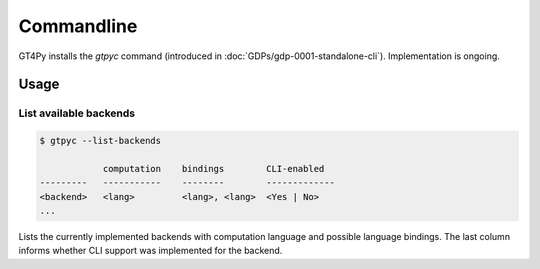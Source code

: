 Commandline
===========

GT4Py installs the `gtpyc` command (introduced in
:doc:`GDPs/gdp-0001-standalone-cli`). Implementation is ongoing.

Usage
-----

List available backends
+++++++++++++++++++++++

.. code-block:: bash

   $ gtpyc --list-backends

               computation    bindings        CLI-enabled
   ---------   -----------    --------        -------------
   <backend>   <lang>         <lang>, <lang>  <Yes | No>
   ...

Lists the currently implemented backends with computation language and possible
language bindings.  The last column informs whether CLI support was implemented
for the backend.
